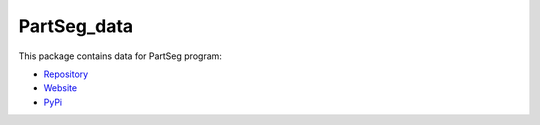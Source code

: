 PartSeg_data
============

This package contains data for PartSeg program:

* Repository_
* Website_
* PyPi_

.. _Repository: https://github.com/4DNucleome/PartSeg
.. _Website: https://4dnucleome.cent.uw.edu.pl/PartSeg/
.. _PyPi: https://pypi.org/project/PartSeg/


